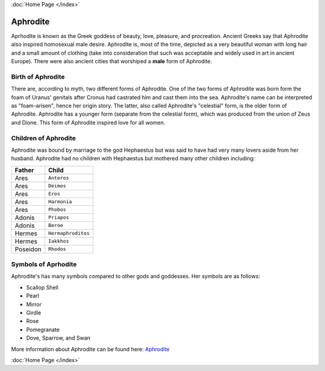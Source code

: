 :doc:`Home Page </index>`

Aphrodite
=========

.. image:: aphrodite.jpg
	:width: 50%

Aprhodite is known as the Greek goddess of beauty, love, pleasure, and 
procreation. Ancient Greeks say that Aphrodite also inspired homosexual 
male desire. Aphrodite is, most of the time, depicted as a very beautiful woman 
with long hair and a small amount of clothing (take into consideration that 
such was acceptable and widely used in art in ancient Europe). There were also 
ancient cities that worshiped a **male** form of Aphrodite.

Birth of Aphrodite
~~~~~~~~~~~~~~~~~~
There are, according to myth, two different forms of Aphrodite. One of the two 
forms of Aphrodite was born form the foam of Uranus' genitals after Cronus had 
castrated him and cast them into the sea. Aphrodite's name can be interpreted as
"foam-arisen", hence her origin story. The latter, also called Aphrodite's 
"celestial" form, is the older form of Aphrodite. Aphrodite has a younger form 
(separate from the celestial form), which was produced from the union of Zeus 
and Dione. This form of Aphrodite inspired love for all women.

Children of Aphrodite
~~~~~~~~~~~~~~~~~~~~~
Aphrodite was bound by marriage to the god Hephaestus but was said to have had 
very many lovers aside from her husband. Aphrodite had no children with
Hephaestus but mothered many other children including:

============= ====================
Father        Child
============= ====================
Ares          ``Anteros``
Ares          ``Deimos``
Ares          ``Eros``
Ares          ``Harmonia``
Ares          ``Phobos``
Adonis        ``Priapos``
Adonis        ``Beroe``
Hermes        ``Hermaphroditos``
Hermes        ``Iakkhos``
Poseidon      ``Rhodos``
============= ====================

Symbols of Aprhodite
~~~~~~~~~~~~~~~~~~~~

Aphrodite's has many symbols compared to other gods and goddesses. Her symbols
are as follows:

* Scallop Shell
* Pearl
* Mirror
* Girdle
* Rose
* Pomegranate
* Dove, Sparrow, and Swan

More information about Aphrodite can be found here:
`Aphrodite <https://www.greekmythology.com/Olympians/Aphrodite/aphrodite.html>`_

:doc:`Home Page </index>`
